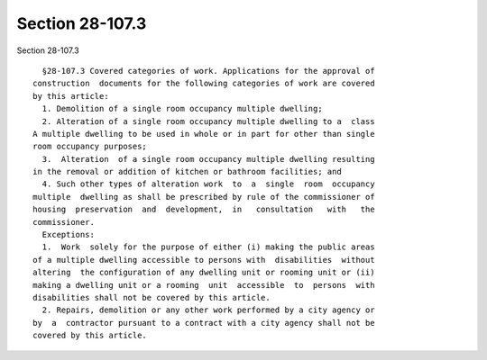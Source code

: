 Section 28-107.3
================

Section 28-107.3 ::    
        
     
        §28-107.3 Covered categories of work. Applications for the approval of
      construction  documents for the following categories of work are covered
      by this article:
        1. Demolition of a single room occupancy multiple dwelling;
        2. Alteration of a single room occupancy multiple dwelling to a  class
      A multiple dwelling to be used in whole or in part for other than single
      room occupancy purposes;
        3.  Alteration  of a single room occupancy multiple dwelling resulting
      in the removal or addition of kitchen or bathroom facilities; and
        4. Such other types of alteration work  to  a  single  room  occupancy
      multiple  dwelling as shall be prescribed by rule of the commissioner of
      housing  preservation  and  development,  in   consultation   with   the
      commissioner.
        Exceptions:
        1.  Work  solely for the purpose of either (i) making the public areas
      of a multiple dwelling accessible to persons with  disabilities  without
      altering  the configuration of any dwelling unit or rooming unit or (ii)
      making a dwelling unit or a rooming  unit  accessible  to  persons  with
      disabilities shall not be covered by this article.
        2. Repairs, demolition or any other work performed by a city agency or
      by  a  contractor pursuant to a contract with a city agency shall not be
      covered by this article.
    
    
    
    
    
    
    